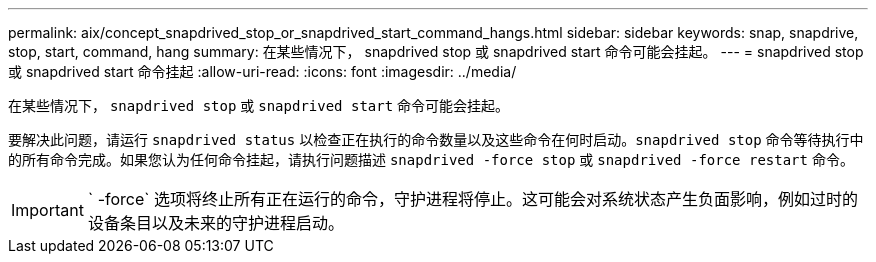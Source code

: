 ---
permalink: aix/concept_snapdrived_stop_or_snapdrived_start_command_hangs.html 
sidebar: sidebar 
keywords: snap, snapdrive, stop, start, command, hang 
summary: 在某些情况下， snapdrived stop 或 snapdrived start 命令可能会挂起。 
---
= snapdrived stop 或 snapdrived start 命令挂起
:allow-uri-read: 
:icons: font
:imagesdir: ../media/


[role="lead"]
在某些情况下， `snapdrived stop` 或 `snapdrived start` 命令可能会挂起。

要解决此问题，请运行 `snapdrived status` 以检查正在执行的命令数量以及这些命令在何时启动。`snapdrived stop` 命令等待执行中的所有命令完成。如果您认为任何命令挂起，请执行问题描述 `snapdrived -force stop` 或 `snapdrived -force restart` 命令。


IMPORTANT: ` -force` 选项将终止所有正在运行的命令，守护进程将停止。这可能会对系统状态产生负面影响，例如过时的设备条目以及未来的守护进程启动。
